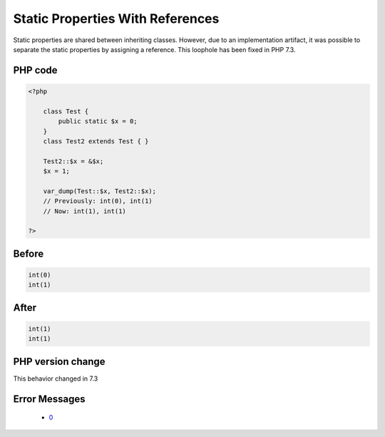 .. _`static-properties-with-references`:

Static Properties With References
=================================
.. meta::
	:description:
		Static Properties With References: Static properties are shared between inheriting classes.
	:twitter:card: summary_large_image
	:twitter:site: @exakat
	:twitter:title: Static Properties With References
	:twitter:description: Static Properties With References: Static properties are shared between inheriting classes
	:twitter:creator: @exakat
	:twitter:image:src: https://php-changed-behaviors.readthedocs.io/en/latest/_static/logo.png
	:og:image: https://php-changed-behaviors.readthedocs.io/en/latest/_static/logo.png
	:og:title: Static Properties With References
	:og:type: article
	:og:description: Static properties are shared between inheriting classes
	:og:url: https://php-tips.readthedocs.io/en/latest/tips/staticWithReference.html
	:og:locale: en

Static properties are shared between inheriting classes. However, due to an implementation artifact, it was possible to separate the static properties by assigning a reference. This loophole has been fixed in PHP 7.3.

PHP code
________
.. code-block:: php

   <?php
   
       class Test {
           public static $x = 0;
       }
       class Test2 extends Test { }
       
       Test2::$x = &$x;
       $x = 1;
       
       var_dump(Test::$x, Test2::$x);
       // Previously: int(0), int(1)
       // Now: int(1), int(1)
   
   ?>

Before
______
.. code-block:: output

   int(0)
   int(1)
   

After
______
.. code-block:: output

   int(1)
   int(1)
   


PHP version change
__________________
This behavior changed in 7.3


Error Messages
______________

  + `0 <https://php-errors.readthedocs.io/en/latest/messages/.html>`_



